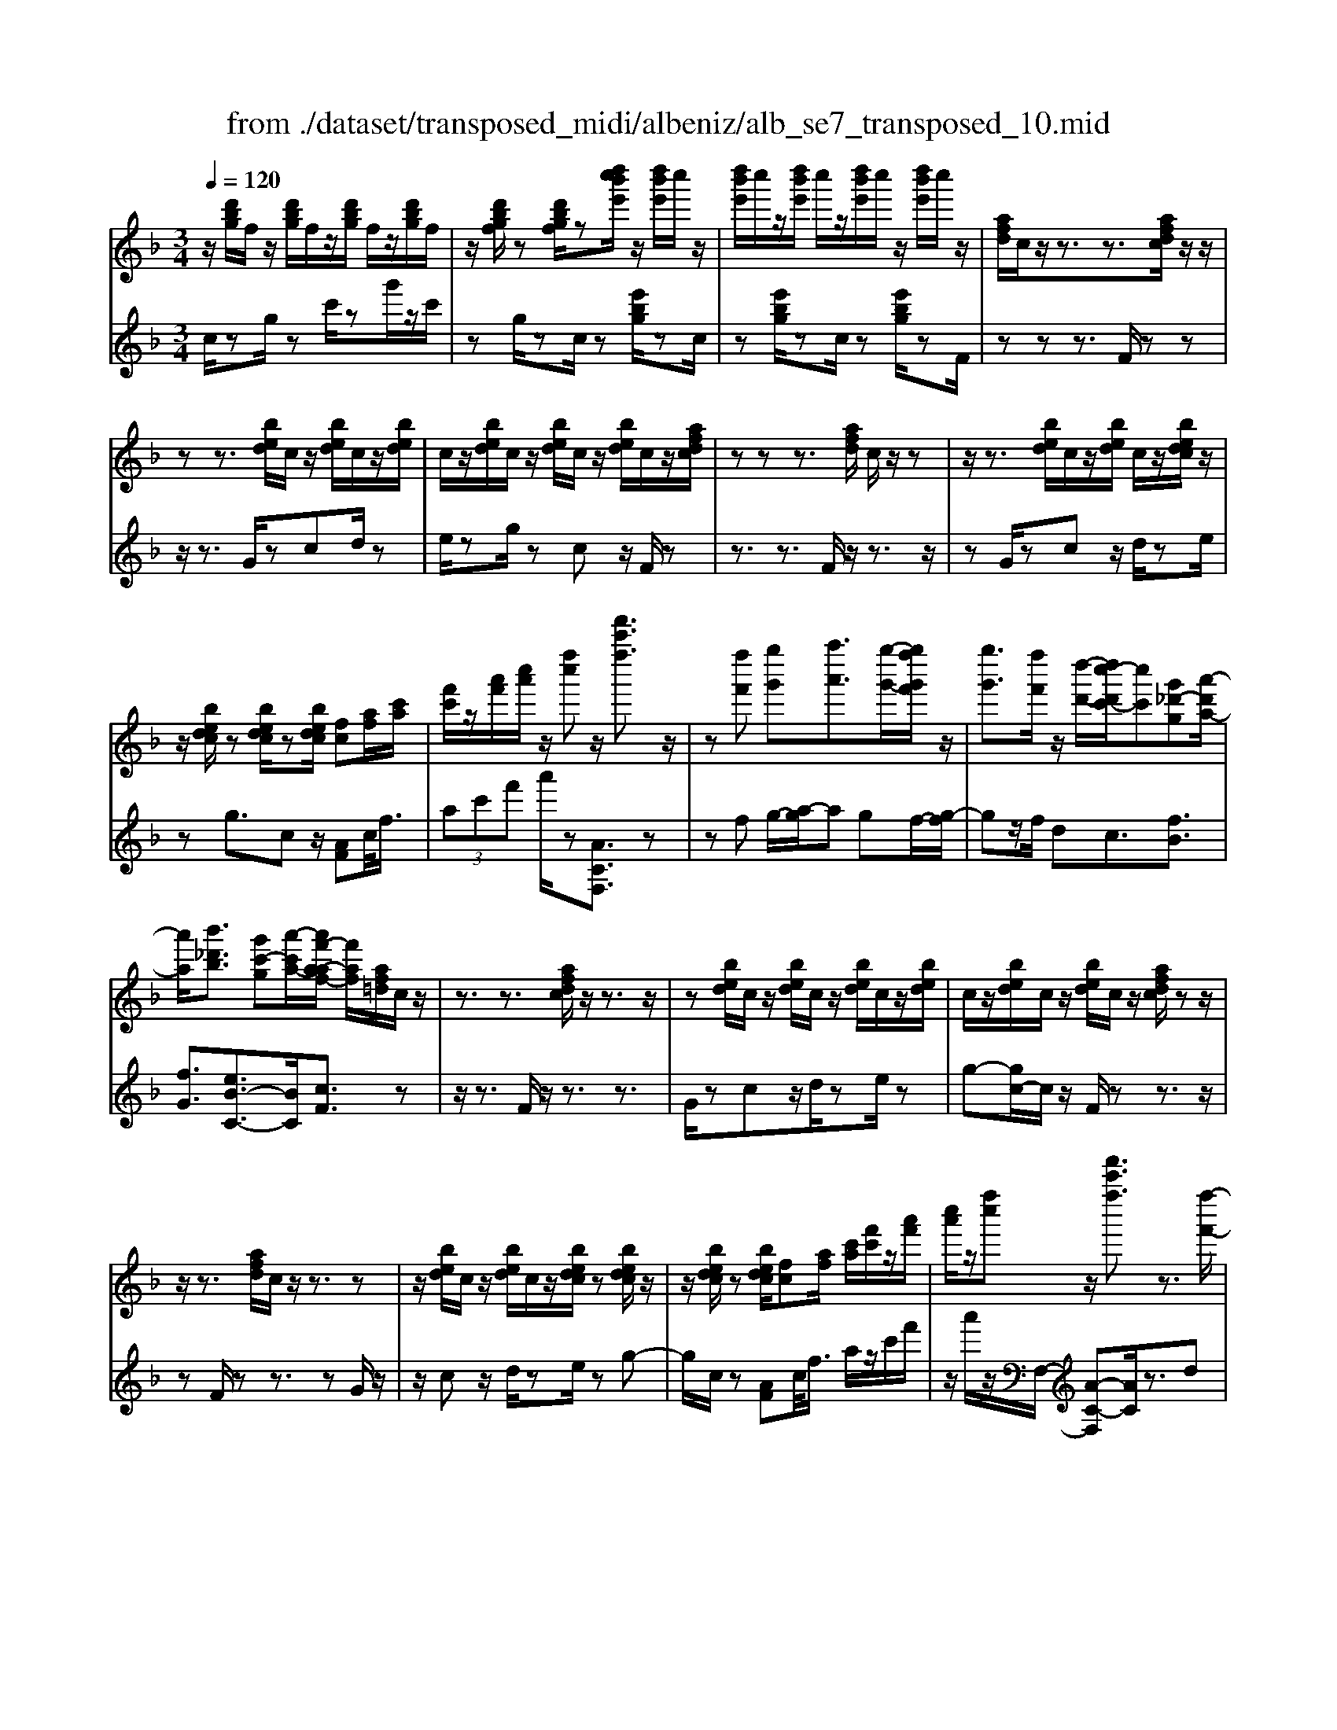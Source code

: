 X: 1
T: from ./dataset/transposed_midi/albeniz/alb_se7_transposed_10.mid
M: 3/4
L: 1/8
Q:1/4=120
K:F % 1 flats
V:1
%%MIDI program 0
z/2[d'bg]/2f/2z/2 [d'bg]/2f/2z/2[d'bg]/2 f/2z/2[d'bg]/2f/2| \
z/2[d'bgf]/2z [d'bgf]/2z[d''c''b'e']/2 z/2[d''b'e']/2c''/2z/2| \
[d''b'e']/2c''/2z/2[d''b'e']/2 c''/2z/2[d''b'e']/2c''/2 z/2[d''b'e']/2c''/2z/2| \
[afd]/2c/2z/2z3/2z3/2[afdc]/2z/2z/2|
zz3/2[bed]/2c/2z/2 [bed]/2c/2z/2[bed]/2| \
c/2z/2[bed]/2c/2 z/2[bed]/2c/2z/2 [bed]/2c/2z/2[afdc]/2| \
zz z3/2[afd]/2 c/2z/2z| \
z/2z3/2 [bed]/2c/2z/2[bed]/2 c/2z/2[bedc]/2z/2|
z/2[bedc]/2z [bedc]/2z[bedc]/2 [fc][af]/2[c'a]/2| \
[f'c']/2z/2[a'f']/2[c''a']/2 z/2[f''c'']z/2 [f'''c'''f'']3/2z/2| \
z[f''f'] [g''g'][a''a']3/2[g''-g'-]/2[g''f''g'f']/2z/2| \
[g''g']3/2[f''f']/2 z/2[d''-d'-]/2[d''c''-d'c'-]/2[c''c'][g'_d'-g][a'-d'a-]/2|
[a'a]/2[b'_d'b]3/2 [g'c'-g][a'-c'a-]/2[a'f'-a-af-]/2 [f'af]/2[af=d]/2c/2z/2| \
z3/2z3/2[afdc]/2z/2 z3/2z/2| \
z[bed]/2c/2 z/2[bed]/2c/2z/2 [bed]/2c/2z/2[bed]/2| \
c/2z/2[bed]/2c/2 z/2[bed]/2c/2z/2 [afdc]/2zz/2|
z/2z3/2 [afd]/2c/2z/2z3/2z| \
z/2[bed]/2c/2z/2 [bed]/2c/2z/2[bedc]/2 z[bedc]/2z/2| \
z/2[bedc]/2z [bedc]/2[fc][af]/2 [c'a]/2[f'c']/2z/2[a'f']/2| \
[c''a']/2z/2[f''c''] z/2[f'''c'''f'']3/2 z3/2[f''-f'-]/2|
[f''f']/2[g''-g'-]/2[a''-g''a'-g']/2[a''a']z/2[g''g']/2[f''f']/2 z/2[g''g']3/2| \
[f''-f'-]/2[f''e''-f'e'-]/2[e''e']/2[d''d']3/2f- [e'-f-]/2[e'd'-f-]/2[d'f]| \
z/2[=b-f-]/2[g'-bf-]/2[g'f]/2 [e'e][ecAG]/2zzz/2| \
z[ecA]/2G/2 z/2z3/2 z3/2[f=BA]/2|
G/2z/2[f=BA]/2G/2 z/2[fBAG]/2z [fBAG]/2z[fBAG]/2| \
z/2[f=BA]/2G/2z/2 [ecA]/2G/2z/2z3/2z| \
z/2[ecA]/2G/2z/2 z3/2z3/2[f=BAG]/2z/2| \
[f=BA]/2G/2z/2[fBA]/2 G/2z/2[fBA]/2G/2 z/2[fBA]/2G/2z/2|
[f=BA]/2[c-G-G]/2[cG]/2z/2 [geec]/2z/2[c'g]/2[e'c']/2 z/2[g'e']/2[c''g'c']| \
z/2[c'''e''c'']3/2 z3/2[d''d'][e''e'][f''-f'-]/2| \
[f''f'][g''g']/2[f''f']/2 z/2[e''e']3/2 [d''d'][e''-e'-]/2[e''c''-e'c'-]/2| \
[c''c'][a'_e'-a] [c''-e'c'-]/2[c''c']/2[b'd'b]3/2[g'c'-g][a'-c'a-]/2|
[a'f'-a-af-]/2[f'af]/2[afd]/2c/2 z/2z3/2 z3/2[afdc]/2| \
z/2z3/2 z3/2[bed]/2 c/2z/2[bed]/2c/2| \
z/2[bed]/2c/2z/2 [bed]/2c/2z/2[bed]/2 c/2z/2[bed]/2c/2| \
z/2[afdc]/2z zz3/2[afd]/2c/2z/2|
z3/2z3/2[bed]/2c/2 z/2[bed]/2c/2z/2| \
[bedc]/2z[bedc]/2 z[bedc]/2z[bedc]/2[fc]| \
[af]/2[c'a]/2[f'c']/2z/2 [a'f']/2[c''a']/2z/2[f''c'']z/2[f'''-c'''-f''-]| \
[f'''c'''f'']/2z3/2 [fc]/2[gf]/2z/2[_af]3/2[bf]/2[af]/2|
z/2[ge]3/2 [_d'b-][c'-b]/2[f'-c'_a-]/2 [f'a][e'=b-a-]| \
[_a'-=ba]/2[a'-a'c'-a-]/2[a'c'a] [_e'bg]3/2z[c'af]/2e/2z/2| \
z3/2z[c'_a]/2[_d'a]/2[_e'=a]3/2[=e'a]/2z/2| \
[_e'a]/2[_d'a]3/2 [=b=e]/2z/2[ae]/2z/2 [_a_e]3/2[e'-=a-]/2|
[e'-_e'a-]/2[=e'a]/2[_g'_e'a]3/2[c'-ag-][c'_a-g]/2 a/2z/2[=e'_d'=a]/2_a/2| \
z/2z3/2 z/2[_d'b_a]/2z/2[_e'ba]/2 [=e'ba]3/2[_e'ba]/2| \
z/2[_d'b_a]/2[=bae]3/2[_bae][=b-a-e-]/2 [d'-ba-ae-e]/2[d'ae]z/2| \
[_a-d-]/2[b-ad-]/2[bd]/2[=bad]3/2[_bfdBA]3/2z[g_ec]/2|
B/2z/2z3/2z3/2 [_e'_d'e][f'f]/2[g'-g-]/2| \
[g'g]/2[f'-_d'-g-]/2[f'_e'-d'=b-g-]/2[e'bg]/2 [e'-_a-e-]/2[e'bage]/2z/2[c'a]/2 [e'c']/2z/2[a'e']/2[c''a']/2| \
z/2[_e''-_a'-]/2[e''c''-a'e'-]/2[c''e']/2 [e'-a-]/2[e'c'-ae-]/2[c'e]/2[g'-a-]/2 [g'b-a-]/2[ba]/2[e'ge]| \
z/2[_e''g'e']z3[e=B_A_G]/2z/2z/2|
zz3/2[_e=B_A]/2_G/2z/2 z3/2z/2| \
z[eB_A_G]/2z[eBAG]/2z/2[eBA]/2 G/2z/2[eBA]/2G/2| \
z/2[eB_A]/2_G/2z/2 [eBA]/2G/2z/2[_e=BA]/2 G/2z/2z| \
z/2z3/2 [_e=B_A_G]/2z/2z3/2z3/2|
[eB_A]/2_G/2z/2[eBA]/2 G/2z/2[eBA]/2G/2 z/2[eBA]/2G/2z/2| \
[eB_A]/2_G/2z/2[eBA]/2 [=b'bG]/2z/2[_d''d']/2[_e''e']3/2[d''d']/2[b'b]/2| \
z/2[_d''d']3/2 [=b'b]/2[_g'g]/2[_e'e]/2z/2 [d'=g]/2[c'a]/2z/2[=d'b]/2| \
[_e'c']/2z/2[a'e']/2[_a'_g']/2 [e''g']/2z/2[_d''=e']/2[a'=d']/2 z/2[=g'_d']/2[c''_e']/2z/2|
[_d''f']3/2[d''d']/2 [_e''e']/2z/2[=e''-e'-] [e''_e''=e'_e']/2z/2[d''d']/2[e''-e'-]/2| \
[_e''e'][_d''d']/2z/2 [_a'a]/2[=e'e]/2[_e'a]/2z/2 [=d'a]/2[e'=b]/2z/2[f'd']/2| \
[_a'_g']/2z/2[=b'f']/2[_b'a']/2 [g''g']/2z/2[=b'd']/2[_b'_e']/2 z/2[d''a']/2[e''-g'-]| \
[_e''_g']/2[e''e']/2z/2[f''f']/2 [g''g']3/2[f''f']/2 [e''e']/2z/2[f''-f'-]|
[f''f']/2[_e''e']/2[b'b]/2[_g'g]3/2[g''g']/2z/2 [_a''a']/2[=a''a']3/2| \
[_a''a']/2[_g''g']/2z/2[a''a']3/2[g''g']/2[_d''d']/2 z/2[=a'a]3/2| \
[a''a']/2[=b''b']/2[c'''c'']/2z/2 [d'''d'']/2[c'''c'']/2z/2[b''b']/2 [_b''b']/2z/2[a''a']/2[_g''g']/2| \
[_e''e']/2z/2[c''c']/2[a'a]/2 z/2[e''e']/2[c''c']/2z/2 [a'a]/2[_g'g]/2z/2[e'e]/2|
[c'c]/2[a'a]/2z/2[_g'g]/2 [_e'e]/2z/2[c'c]/2[acA]/2 z/2[c'-g-c-]/2[c'bgcB]/2z/2| \
[c'c]/2[d'bd]3/2 [c'c]/2[bB]/2z/2[c'_gc]3/2[bB]/2[aA]/2| \
z/2[_gG]3/2 [bB]/2[c'c]/2[d'bd]3/2[c'c]/2z/2[bB]/2| \
[c'_gc]3/2[bB]/2 [aA]/2z/2[gG]3/2[bB]/2[c'c]/2z/2|
[d'bd]3/2[c'c]/2 [bB]/2[d'_a-d]/2a/2-[e'ae]/2 [f'a-f]3/2[e'a-e]/2| \
_a/2-[d'ad]/2[c'=afc]/2[d'd]/2 z/2[e'ae]/2[f'f]/2z/2 [g'g]/2[a'a]/2z/2[b'e'b]/2| \
[=b'b]/2z/2[c''_b'e'c']/2[_d''d']/2 z/2[=d''b'd']/2[e''e']/2z/2 [f''-c''-f'-]/2[g''f''c''g'f']/2z/2[a''-c''-a'-]/2| \
[a''c''a'][g''g']/2[f''f']/2 z/2[g''_d''g']3/2 [f''f']/2[_e''e']/2z/2[d''-f'-d'-]/2|
[_d''f'd'][c''a'f'c']/2[=d''d']/2 z/2[e''a'e']3/2 [d''d']/2[c''c']/2[b'-_d'-b-]| \
[b'-_d'-b-]3[b'd'b]/2[f''c''f'][g''g']/2[a''-c''-a'-]| \
[a''c''a']/2[g''g']/2[f''f']/2z/2 [g''_d''g']3/2[f''f']/2 [_e''e']/2z/2[d''-f'-d'-]| \
[_d''f'd']/2[c''a'f'c']/2[=d''d']/2z/2 [e''-a'-e'-][e''d''a'e'd']/2z/2 [c''c']/2[b'-_d'-b-]3/2|
[b'_d'b]3z/2[af=d]/2 c/2z/2z| \
z/2z3/2 [c''b'e'c']/2[d''d']/2z/2[e''e']/2 [d''d']/2z/2[c''c']| \
z/2[afdc]/2z/2z3/2z3/2[c''b'e'c']/2z/2[d''d']/2| \
[e''e']/2[d''d']/2z/2[c''c']/2 z[afdc]/2zzz/2|
z[_d'_ad]/2z/2 [_e'e]/2[f'f]/2z/2[_g'd'g]/2 [a'a]/2z/2[=a'd'a]/2[b'b]/2| \
z/2[_d''d']/2[_g''g']/2z/2 [b''b']/2[d'''d'']/2z [cB]/2z/2[=dB]/2[eB]/2| \
z/2[dB]/2[cB]/2z[afd]/2c/2z/2 z3/2z/2| \
z[c''b'e'c']/2[d''d']/2 z/2[e''e']/2[d''d']/2z/2 [c''c']z/2[afdc]/2|
z/2z3/2 z3/2[c''b'e'c']/2 [d''d']/2z/2[e''e']/2[d''d']/2| \
z/2[c''c']/2z [afdc]/2z/2z3/2z3/2| \
[_d'_ad]/2z/2[_e'e]/2[f'f]/2 z/2[_g'd'g]/2[a'a]/2z/2 [=a'd'a]/2[b'b]/2[d''d']/2z/2| \
[_g''g']/2[b''b']/2z/2[_d'''d'']/2 z[cB]/2z/2 [=dB]/2[eB]/2z/2[dB]/2|
[cB]/2z/2[fA]/2[f''c''a']/2 f'/2z/2[f''c''a']/2f'/2 z/2[f''c''a']/2f'/2z/2| \
[f''c''a']/2f'/2z/2[f''c''a']/2 f'/2z/2[f''c''a'f']/2z/2 [_a''=b'a']/2[_d'af]/2d/2z/2| \
[_d'_af]/2d/2z/2[d'af]/2 d/2z/2[d'af]/2d/2 z/2[d'af]/2d/2z/2| \
[_d'_afd]/2z/2[f'c'=af]/2[f''c''a']/2 f'/2z/2[f''c''a']/2f'/2 z/2[f''c''a']/2f'/2z/2|
[f''c''a']/2f'/2z/2[f''c''a']/2 f'/2z/2[f''c''a'f']/2z/2 [a''f''d''a']/2[d'af]/2d/2z/2| \
[d'af]/2d/2z/2[d'af]/2 d/2z/2[d'af]/2d/2 z/2[d'af]/2[d''b'f'd'd]/2z/2| \
[f''d''b'f']/2z/2[a''f''c''a']/2[bfd]/2 c/2z/2[c'bg]/2f/2 z/2[a'f'd']/2c'/2z/2| \
[c''b'g']/2f'/2z/2[a''f''d'']/2 c''/2z/2[c'''b''g'']/2f''/2 z2|
z[f''_d''b'f'] z/2[a''f''c''a']z2z/2| \
z[f'''-c'''-f''-]/2
V:2
%%MIDI program 0
c/2zg/2 zc'/2zg'/2z/2c'/2| \
zg/2zc/2z [e'bg]/2zc/2| \
z[e'bg]/2zc/2z [e'bg]/2zF/2| \
zz z3/2F/2 zz|
z/2z3/2 G/2zcd/2z| \
e/2zg/2 zc z/2F/2z| \
z3/2z3/2F/2z/2 z3/2z/2| \
zG/2zcz/2 d/2ze/2|
zg3/2cz/2 [AF]c/2<f/2| \
 (3ac'f' a'/2z[ACF,]3/2z| \
zf g/2-[a-g]/2a gf/2-[g-f]/2| \
gz/2f/2 dc3/2[fB]3/2|
[fG]3/2[eB-C-]3/2[BC]/2[cF]3/2z| \
z/2z3/2 F/2z/2z3/2z3/2| \
G/2zcz/2d/2ze/2z| \
g-[gc-]/2c/2 z/2F/2z z3/2z/2|
zF/2zz3/2 zG/2z/2| \
z/2cz/2 d/2ze/2 zg-| \
g/2c/2z [AF]c/2<f/2 a/2z/2c'/2f'/2| \
z/2a'/2z/2F,/2- [A-C-F,][AC]/2z3/2d|
e/2-[f-e]/2f z/2e/2d e>d| \
AF3/2[c-D-]3/2 [c''cD]3/2[d-G-]/2| \
[dG]z/2[GC]3/2z3/2z3/2| \
C/2zzz3/2 =B,/2zG/2|
zA/2z=B/2z d/2zG/2| \
zC/2z/2 z3/2z3/2C/2z/2| \
z/2z3/2 z3/2D/2 zG/2z/2| \
A/2z=B/2 zd/2zG/2z|
[EC]G/2<c/2  (3egc' c/2-[e'-g-c]/2[e'g]/2z/2| \
[CC,]3/2z3/2b c'/2-[d'-c']/2d'| \
z/2e'/2d' c'>b c'a-| \
a/2[_gc-D-][d-cD]/2 [=gdG]3/2[B-C-]/2 [eBC]3/2[c-F-]/2|
[cF-]/2F/2z3/2z3/2 F/2zz/2| \
z/2z3/2 G/2zcz/2d/2z/2| \
z/2e/2z  (3g2c2F2| \
z3/2z3/2F/2zz3/2|
z3/2G/2 zc d/2ze/2| \
zg3/2cz/2 [AF]c/2<f/2| \
a/2z/2c'/2f'<a'F,/2- [A-C-F,][AC]/2z/2| \
z[_AF]/2[BF]/2 z/2[cF]3/2 [_dF]/2[cF]/2z/2[B-F-]/2|
[BF][eF]3/2[fF]3/2 [eE-][d-E]/2[_e-dE-]/2| \
[_eE][_dE]3/2_Az/2 e'/2zE/2-| \
_E[e_A]/2z/2 [=eA]/2[_gA]3/2 [aA]/2z/2[gA]/2[e-A-]/2| \
[e_A][_eA]/2z/2 [_dA]/2[cA]3/2 _gd|
c3/2_A3/2_d z/2a'/2z| \
_a>e _e/2z/2_d>e=e/2z/2| \
_e3/2_d=B/2-[B_B-]/2B[B=E]3/2| \
e'3/2f'-[f'B,-B,,-]/2[B,B,,]/2[_E,E,,]z/2b/2z/2|
z/2B,3/2 [_E_A,]3/2_d/2 zE,| \
z/2[c_E_A,] (3deac'/2 e'/2z/2[c'f]| \
z/2f'3/2 [d-B][dB,-]/2[_E-B,]/2 E/2z/2E,| \
z2 =B,/2zz3/2z|
z/2=B,/2z z3/2z_D/2z| \
_Gz/2_A3/2B/2z_d3/2| \
_Gz/2=B,/2 zz z3/2B,/2| \
zz3/2z3/2 _D/2z_G/2-|
_G/2_A/2z B/2z_d3/2G| \
z/2 (3_e_g=b_b/2z/2 (3a_a=gf/2| \
_g/2z/2 (3_e=BA (3_Afg_d/2z/2| \
c/2_A/2z/2_d/2- [=bd-]/2d/2-[_bd-]/2[=ad-]/2 d/2-[_a-d]/2[a-A]/2[ae]/2|
z/2 (3_a_d'c' (3=b_b=ag/2z/2_a/2| \
e/2z/2_d/2 (3=B_B_g_a/2 z/2_e/2=d/2z/2| \
 (3B_e_a _g/2z/2 (3=b_bBg/2b/2| \
z/2 (3_e'd'_d' (3c'=ba_b/2z/2_g/2|
_e/2z/2 (3Ba_d' (3_g'f'=e'_e'/2z/2| \
 (3d'c'_d' a/2z/2 (3_gdg'_a'/2=a'/2| \
z/2 (3=b'a'_a' (3g'_g'_e'c'/2z/2=a/2| \
_g/2z/2 (3c'ag (3_ecAg/2z/2|
 (3_ecA _G/2z/2E/2-[EB,,]/2 z/2F,/2G,/2z/2| \
 (3F,B,D  (3_EF_G E/2z/2A/2B/2| \
z/2 (3B,,F,_G, (3F,B,D_E/2z/2F/2| \
 (3_G_EA B/2z/2 (3B,,F,G,F,/2z/2|
 (3B,D=B,  (3G_AB d/2z/2f/2C/2| \
z[fcA]/2zC/2z C,/2z[bec]/2| \
z[CC,]3/2F,[AC]3/2[AC]/2F,/2| \
[AC]/2z/2F,/2[B_D]3/2[BD]/2z/2 F,/2[BD]/2F,/2z/2|
[AC]3/2[AC]/2 F,/2z/2[AC]/2F,/2 z/2[_dE]3/2| \
[_dE]/2F,/2z/2[dE]/2 F,[AC]3/2[AC]/2F,/2[AC]/2| \
z/2F,/2[B_D]3/2[BD]/2z/2F,/2 [BD]/2F,/2z/2[A-C-]/2| \
[AC][AC]/2F,/2 z/2[AC]/2F,/2z/2 [_dE]3/2[dE]/2|
F,/2[_dE]/2z/2F/2 zz3/2zG/2| \
z/2[bec]3/2 [bec]/2C/2z/2[b-e-c-]/2 [becF]/2zz/2| \
zz3/2G/2[bec]3/2[bec]/2z/2C/2| \
[bec]/2F/2z z3/2z3/2F,-|
F,/2[=B_D]3/2 D,3/2_G,3/2[_B-D-]| \
[B_D]/2_G,>Czz/2 zz| \
z/2F/2z z3/2z3/2G/2[b-e-c-]/2| \
[bec][bec]/2C/2 z/2[b-e-c-]/2[becF]/2zz3/2|
z3/2G/2 [bec]3/2[bec]/2 z/2C/2[bec]/2F/2| \
zz3/2z3/2 F,3/2[=B-_D-]/2| \
[=B_D]D,3/2_G,3/2 [_BD]3/2G,/2-| \
_G,C/2-C-C/2-C- C-C/2[C-F,-]/2|
[CF,]/2z/2g'/2zg'/2z g'/2zg'/2| \
zg'/2z[F_DF,]z/2 _e/2ze/2| \
z_e/2ze/2z e/2z[F-C-F,-]/2| \
[FCF,]/2z/2g'/2zg'/2z g'/2zg'/2|
zg'/2z[DA,D,]z/2 e/2ze/2| \
ze/2ze/2z [BFB,]/2[BFB,]/2z/2[F-C-F,-]/2| \
[FCF,]/2z/2c/2zf/2z c'/2zf'/2| \
zc''/2zf''z2[B-F-B,-]/2|
[BFB,]/2z/2[ACF,] z3z/2[a-c-F-]/2|
